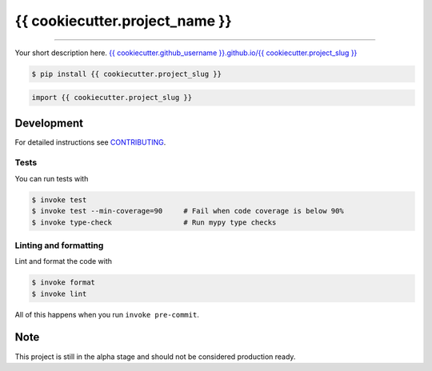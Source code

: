 ===============================
{{ cookiecutter.project_name }}
===============================

.. image:: https://github.com/{{ cookiecutter.github_username }}/{{ cookiecutter.project_slug }}/workflows/test/badge.svg
        :target: https://github.com/{{ cookiecutter.github_username }}/{{ cookiecutter.project_slug }}/actions
        :alt: Build Status

.. image:: https://img.shields.io/pypi/v/{{ cookiecutter.project_slug }}.svg
        :target: https://pypi.python.org/pypi/{{ cookiecutter.project_slug }}
        :alt: PyPI version

.. image:: https://img.shields.io/github/license/{{ cookiecutter.github_username }}/{{ cookiecutter.project_slug }}
        :target: https://github.com/{{ cookiecutter.github_username }}/{{ cookiecutter.project_slug }}
        :alt: License

.. image:: https://codecov.io/gh/{{ cookiecutter.github_username }}/{{ cookiecutter.project_slug }}/branch/master/graph/badge.svg
        :target: https://codecov.io/gh/{{ cookiecutter.github_username }}/{{ cookiecutter.project_slug }}
        :alt: Test Coverage

""""""""

Your short description here. `{{ cookiecutter.github_username }}.github.io/{{ cookiecutter.project_slug }} <https://{{ cookiecutter.github_username }}.github.io/{{ cookiecutter.project_slug }}>`_

.. code-block:: console

    $ pip install {{ cookiecutter.project_slug }}

.. code-block:: python

    import {{ cookiecutter.project_slug }}

Development
-----------

For detailed instructions see `CONTRIBUTING <CONTRIBUTING.rst>`_.

Tests
~~~~~~~
You can run tests with

.. code-block:: console

    $ invoke test
    $ invoke test --min-coverage=90     # Fail when code coverage is below 90%
    $ invoke type-check                 # Run mypy type checks

Linting and formatting
~~~~~~~~~~~~~~~~~~~~~~~~
Lint and format the code with

.. code-block:: console

    $ invoke format
    $ invoke lint

All of this happens when you run ``invoke pre-commit``.

Note
-----

This project is still in the alpha stage and should not be considered production ready.
